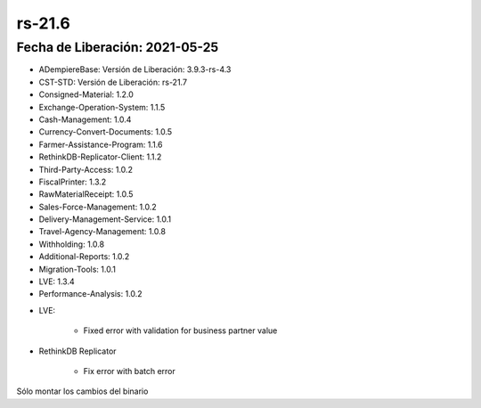 .. _documento/versión-21-6:

**rs-21.6**
===========

**Fecha de Liberación:** 2021-05-25
-----------------------------------

.. data:: Soporte a Versiones:

- ADempiereBase: Versión de Liberación: 3.9.3-rs-4.3
- CST-STD: Versión de Liberación: rs-21.7
- Consigned-Material: 1.2.0
- Exchange-Operation-System: 1.1.5
- Cash-Management: 1.0.4
- Currency-Convert-Documents: 1.0.5
- Farmer-Assistance-Program: 1.1.6
- RethinkDB-Replicator-Client: 1.1.2
- Third-Party-Access: 1.0.2
- FiscalPrinter: 1.3.2
- RawMaterialReceipt: 1.0.5
- Sales-Force-Management: 1.0.2
- Delivery-Management-Service: 1.0.1
- Travel-Agency-Management: 1.0.8
- Withholding: 1.0.8
- Additional-Reports: 1.0.2
- Migration-Tools: 1.0.1
- LVE: 1.3.4
- Performance-Analysis: 1.0.2

.. data:: Detalle Técnico:

- LVE: 

    - Fixed error with validation for business partner value

- RethinkDB Replicator

    - Fix error with batch error

.. data:: Requerimientos:

Sólo montar los cambios del binario

.. data:: Correcciones:

    - Se corrige validación de cédula y RIF para el Socio de Negocio
    - Se corrige validación de cola de replicación
